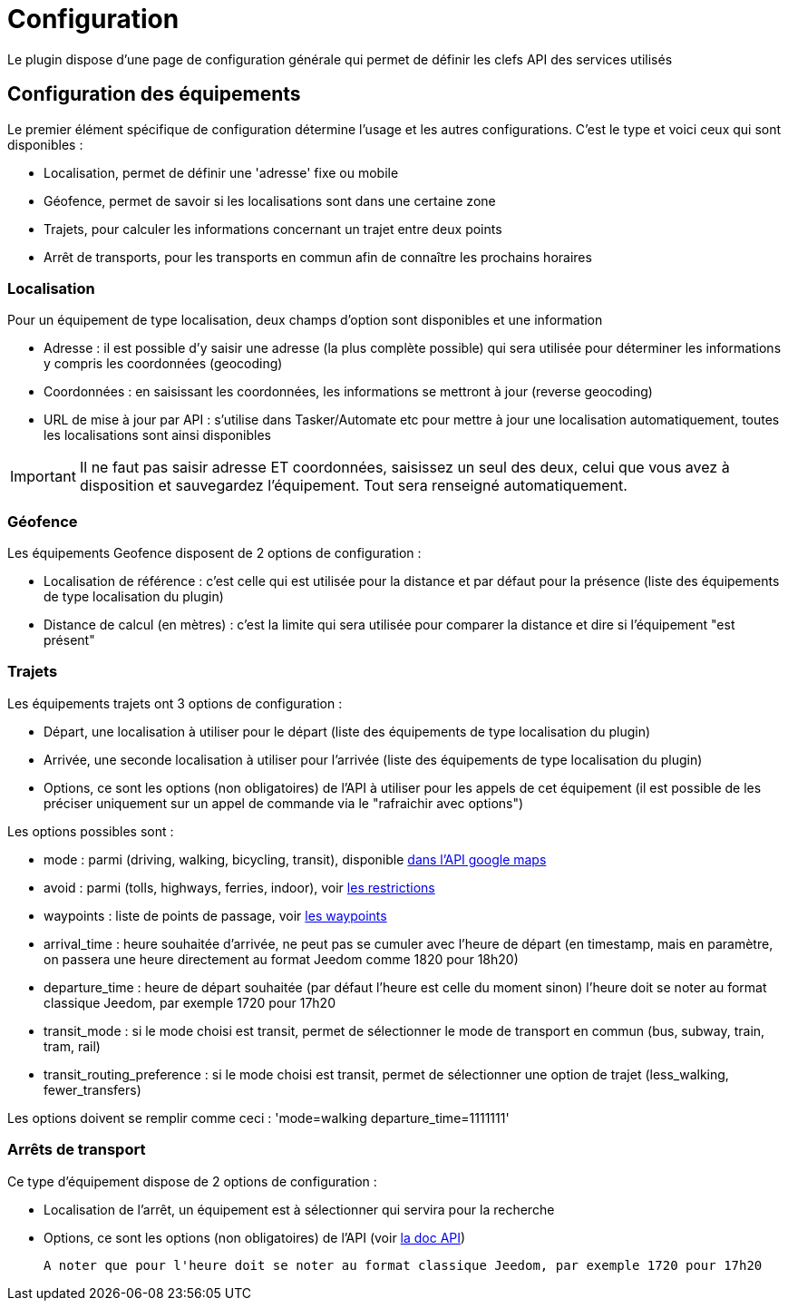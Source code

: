 = Configuration

Le plugin dispose d'une page de configuration générale qui permet de définir les clefs API des services utilisés

== Configuration des équipements

Le premier élément spécifique de configuration détermine l'usage et les autres configurations. C'est le type et voici ceux qui sont disponibles :

  - Localisation, permet de définir une 'adresse' fixe ou mobile

  - Géofence, permet de savoir si les localisations sont dans une certaine zone

  - Trajets, pour calculer les informations concernant un trajet entre deux points

  - Arrêt de transports, pour les transports en commun afin de connaître les prochains horaires

=== Localisation

Pour un équipement de type localisation, deux champs d'option sont disponibles et une information

  - Adresse : il est possible d'y saisir une adresse (la plus complète possible) qui sera utilisée pour déterminer les informations y compris les coordonnées (geocoding)

  - Coordonnées : en saisissant les coordonnées, les informations se mettront à jour (reverse geocoding)

  - URL de mise à jour par API : s'utilise dans Tasker/Automate etc pour mettre à jour une localisation automatiquement, toutes les localisations sont ainsi disponibles

[IMPORTANT]
Il ne faut pas saisir adresse ET coordonnées, saisissez un seul des deux, celui que vous avez à disposition et sauvegardez l'équipement. Tout sera renseigné automatiquement.

=== Géofence

Les équipements Geofence disposent de 2 options de configuration :

  - Localisation de référence : c'est celle qui est utilisée pour la distance et par défaut pour la présence (liste des équipements de type localisation du plugin)

  - Distance de calcul (en mètres) : c'est la limite qui sera utilisée pour comparer la distance et dire si l'équipement "est présent"

=== Trajets

Les équipements trajets ont 3 options de configuration :

  - Départ, une localisation à utiliser pour le départ (liste des équipements de type localisation du plugin)

  - Arrivée, une seconde localisation à utiliser pour l'arrivée (liste des équipements de type localisation du plugin)

  - Options, ce sont les options (non obligatoires) de l'API à utiliser pour les appels de cet équipement (il est possible de les préciser uniquement sur un appel de commande via le "rafraichir avec options")

Les options possibles sont :

  - mode : parmi (driving, walking, bicycling, transit), disponible link:https://developers.google.com/maps/documentation/directions/intro#TravelModes[dans l'API google maps]

  - avoid : parmi (tolls, highways, ferries, indoor), voir link:https://developers.google.com/maps/documentation/directions/intro#Restrictions[les restrictions]

  - waypoints : liste de points de passage, voir link:https://developers.google.com/maps/documentation/directions/intro#Waypoints[les waypoints]

  - arrival_time : heure souhaitée d'arrivée, ne peut pas se cumuler avec l'heure de départ (en timestamp, mais en paramètre, on passera une heure directement au format Jeedom comme 1820 pour 18h20)

  - departure_time : heure de départ souhaitée (par défaut l'heure est celle du moment sinon) l'heure doit se noter au format classique Jeedom, par exemple 1720 pour 17h20

  - transit_mode : si le mode choisi est transit, permet de sélectionner le mode de transport en commun (bus, subway, train, tram, rail)

  - transit_routing_preference : si le mode choisi est transit, permet de sélectionner une option de trajet (less_walking, fewer_transfers)

Les options doivent se remplir comme ceci : 'mode=walking departure_time=1111111'

=== Arrêts de transport

Ce type d'équipement dispose de 2 options de configuration :

  - Localisation de l'arrêt, un équipement est à sélectionner qui servira pour la recherche

  - Options, ce sont les options (non obligatoires) de l'API (voir link:http://doc.navitia.io/#departures[la doc API])

  A noter que pour l'heure doit se noter au format classique Jeedom, par exemple 1720 pour 17h20
